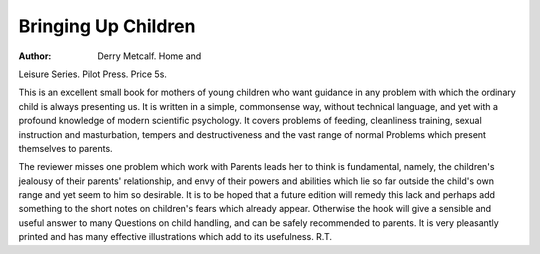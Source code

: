 Bringing Up Children
=====================

:Author:  Derry Metcalf. Home and
Leisure Series. Pilot Press. Price 5s.

This is an excellent small book for mothers of young
children who want guidance in any problem with which
the ordinary child is always presenting us. It is written
in a simple, commonsense way, without technical
language, and yet with a profound knowledge of modern
scientific psychology. It covers problems of feeding,
cleanliness training, sexual instruction and masturbation,
tempers and destructiveness and the vast range of normal
Problems which present themselves to parents.

The reviewer misses one problem which work with
Parents leads her to think is fundamental, namely, the
children's jealousy of their parents' relationship, and
envy of their powers and abilities which lie so far outside
the child's own range and yet seem to him so desirable.
It is to be hoped that a future edition will remedy this
lack and perhaps add something to the short notes on
children's fears which already appear. Otherwise the
hook will give a sensible and useful answer to many
Questions on child handling, and can be safely recommended to parents. It is very pleasantly printed and has
many effective illustrations which add to its usefulness.
R.T.
